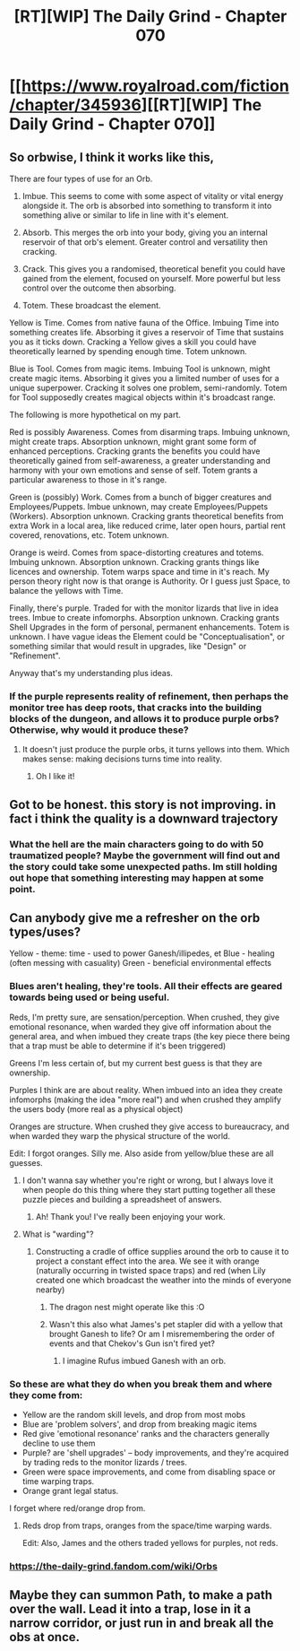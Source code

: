 #+TITLE: [RT][WIP] The Daily Grind - Chapter 070

* [[https://www.royalroad.com/fiction/chapter/345936][[RT][WIP] The Daily Grind - Chapter 070]]
:PROPERTIES:
:Author: pepeipe
:Score: 25
:DateUnix: 1553380362.0
:DateShort: 2019-Mar-24
:END:

** So orbwise, I think it works like this,

There are four types of use for an Orb.

1. Imbue. This seems to come with some aspect of vitality or vital energy alongside it. The orb is absorbed into something to transform it into something alive or similar to life in line with it's element.

2. Absorb. This merges the orb into your body, giving you an internal reservoir of that orb's element. Greater control and versatility then cracking.

3. Crack. This gives you a randomised, theoretical benefit you could have gained from the element, focused on yourself. More powerful but less control over the outcome then absorbing.

4. Totem. These broadcast the element.

Yellow is Time. Comes from native fauna of the Office. Imbuing Time into something creates life. Absorbing it gives a reservoir of Time that sustains you as it ticks down. Cracking a Yellow gives a skill you could have theoretically learned by spending enough time. Totem unknown.

Blue is Tool. Comes from magic items. Imbuing Tool is unknown, might create magic items. Absorbing it gives you a limited number of uses for a unique superpower. Cracking it solves one problem, semi-randomly. Totem for Tool supposedly creates magical objects within it's broadcast range.

The following is more hypothetical on my part.

Red is possibly Awareness. Comes from disarming traps. Imbuing unknown, might create traps. Absorption unknown, might grant some form of enhanced perceptions. Cracking grants the benefits you could have theoretically gained from self-awareness, a greater understanding and harmony with your own emotions and sense of self. Totem grants a particular awareness to those in it's range.

Green is (possibly) Work. Comes from a bunch of bigger creatures and Employees/Puppets. Imbue unknown, may create Employees/Puppets (Workers). Absorption unknown. Cracking grants theoretical benefits from extra Work in a local area, like reduced crime, later open hours, partial rent covered, renovations, etc. Totem unknown.

Orange is weird. Comes from space-distorting creatures and totems. Imbuing unknown. Absorption unknown. Cracking grants things like licences and ownership. Totem warps space and time in it's reach. My person theory right now is that orange is Authority. Or I guess just Space, to balance the yellows with Time.

Finally, there's purple. Traded for with the monitor lizards that live in idea trees. Imbue to create infomorphs. Absorption unknown. Cracking grants Shell Upgrades in the form of personal, permanent enhancements. Totem is unknown. I have vague ideas the Element could be "Conceptualisation", or something similar that would result in upgrades, like "Design" or "Refinement".

Anyway that's my understanding plus ideas.
:PROPERTIES:
:Author: MaxDougwell
:Score: 7
:DateUnix: 1553490887.0
:DateShort: 2019-Mar-25
:END:

*** If the purple represents reality of refinement, then perhaps the monitor tree has deep roots, that cracks into the building blocks of the dungeon, and allows it to produce purple orbs? Otherwise, why would it produce these?
:PROPERTIES:
:Author: PresentCompanyExcl
:Score: 1
:DateUnix: 1553544718.0
:DateShort: 2019-Mar-26
:END:

**** It doesn't just produce the purple orbs, it turns yellows into them. Which makes sense: making decisions turns time into reality.
:PROPERTIES:
:Author: RiggSesamekesh
:Score: 3
:DateUnix: 1553547296.0
:DateShort: 2019-Mar-26
:END:

***** Oh I like it!
:PROPERTIES:
:Author: PresentCompanyExcl
:Score: 2
:DateUnix: 1553581464.0
:DateShort: 2019-Mar-26
:END:


** Got to be honest. this story is not improving. in fact i think the quality is a downward trajectory
:PROPERTIES:
:Author: Kind_Implement
:Score: 5
:DateUnix: 1553632488.0
:DateShort: 2019-Mar-27
:END:

*** What the hell are the main characters going to do with 50 traumatized people? Maybe the government will find out and the story could take some unexpected paths. Im still holding out hope that something interesting may happen at some point.
:PROPERTIES:
:Author: zombieking26
:Score: 1
:DateUnix: 1553819439.0
:DateShort: 2019-Mar-29
:END:


** Can anybody give me a refresher on the orb types/uses?

Yellow - theme: time - used to power Ganesh/illipedes, et Blue - healing (often messing with casuality) Green - beneficial environmental effects
:PROPERTIES:
:Author: jaghataikhan
:Score: 2
:DateUnix: 1553386859.0
:DateShort: 2019-Mar-24
:END:

*** Blues aren't healing, they're tools. All their effects are geared towards being used or being useful.

Reds, I'm pretty sure, are sensation/perception. When crushed, they give emotional resonance, when warded they give off information about the general area, and when imbued they create traps (the key piece there being that a trap must be able to determine if it's been triggered)

Greens I'm less certain of, but my current best guess is that they are ownership.

Purples I think are are about reality. When imbued into an idea they create infomorphs (making the idea "more real") and when crushed they amplify the users body (more real as a physical object)

Oranges are structure. When crushed they give access to bureaucracy, and when warded they warp the physical structure of the world.

Edit: I forgot oranges. Silly me. Also aside from yellow/blue these are all guesses.
:PROPERTIES:
:Author: RiggSesamekesh
:Score: 6
:DateUnix: 1553393573.0
:DateShort: 2019-Mar-24
:END:

**** I don't wanna say whether you're right or wrong, but I always love it when people do this thing where they start putting together all these puzzle pieces and building a spreadsheet of answers.
:PROPERTIES:
:Author: ArgusTheCat
:Score: 7
:DateUnix: 1553468575.0
:DateShort: 2019-Mar-25
:END:

***** Ah! Thank you! I've really been enjoying your work.
:PROPERTIES:
:Author: RiggSesamekesh
:Score: 3
:DateUnix: 1553471814.0
:DateShort: 2019-Mar-25
:END:


**** What is "warding"?
:PROPERTIES:
:Author: eaglejarl
:Score: 3
:DateUnix: 1553435060.0
:DateShort: 2019-Mar-24
:END:

***** Constructing a cradle of office supplies around the orb to cause it to project a constant effect into the area. We see it with orange (naturally occurring in twisted space traps) and red (when Lily created one which broadcast the weather into the minds of everyone nearby)
:PROPERTIES:
:Author: RiggSesamekesh
:Score: 6
:DateUnix: 1553437370.0
:DateShort: 2019-Mar-24
:END:

****** The dragon nest might operate like this :O
:PROPERTIES:
:Author: PresentCompanyExcl
:Score: 2
:DateUnix: 1553478731.0
:DateShort: 2019-Mar-25
:END:


****** Wasn't this also what James's pet stapler did with a yellow that brought Ganesh to life? Or am I misremembering the order of events and that Chekov's Gun isn't fired yet?
:PROPERTIES:
:Author: russxbox
:Score: 2
:DateUnix: 1553521411.0
:DateShort: 2019-Mar-25
:END:

******* I imagine Rufus imbued Ganesh with an orb.
:PROPERTIES:
:Author: RiggSesamekesh
:Score: 1
:DateUnix: 1553521472.0
:DateShort: 2019-Mar-25
:END:


*** So these are what they do when you break them and where they come from:

- Yellow are the random skill levels, and drop from most mobs\\
- Blue are 'problem solvers', and drop from breaking magic items\\
- Red give 'emotional resonance' ranks and the characters generally decline to use them\\
- Purple? are 'shell upgrades' -- body improvements, and they're acquired by trading reds to the monitor lizards / trees.\\
- Green were space improvements, and come from disabling space or time warping traps.\\
- Orange grant legal status.\\

I forget where red/orange drop from.
:PROPERTIES:
:Author: -main
:Score: 6
:DateUnix: 1553393032.0
:DateShort: 2019-Mar-24
:END:

**** Reds drop from traps, oranges from the space/time warping wards.

Edit: Also, James and the others traded yellows for purples, not reds.
:PROPERTIES:
:Author: RiggSesamekesh
:Score: 5
:DateUnix: 1553393898.0
:DateShort: 2019-Mar-24
:END:


*** [[https://the-daily-grind.fandom.com/wiki/Orbs]]
:PROPERTIES:
:Author: PresentCompanyExcl
:Score: 3
:DateUnix: 1553478841.0
:DateShort: 2019-Mar-25
:END:


** Maybe they can summon Path, to make a path over the wall. Lead it into a trap, lose in it a narrow corridor, or just run in and break all the obs at once.
:PROPERTIES:
:Author: PresentCompanyExcl
:Score: 1
:DateUnix: 1553478658.0
:DateShort: 2019-Mar-25
:END:
